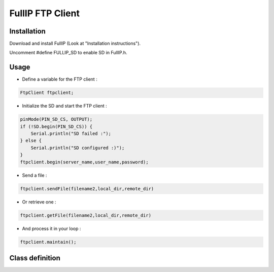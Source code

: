 =================
FullIP FTP Client
=================


Installation
============

Download and install FullIP (Look at "Installation instructions").

Uncomment #define FULLIP_SD to enable SD in FullIP.h.


Usage
=====

- Define a variable for the FTP client :

.. code-block:: c

 FtpClient ftpclient;

- Initialize the SD and start the FTP client :

.. code-block:: c

  pinMode(PIN_SD_CS, OUTPUT);
  if (!SD.begin(PIN_SD_CS)) {
      Serial.println("SD failed :");
  } else {
      Serial.println("SD configured :)");
  }
  ftpclient.begin(server_name,user_name,password);

- Send a file  :

.. code-block:: c

 ftpclient.sendFile(filename2,local_dir,remote_dir)

- Or retrieve one :

.. code-block:: c

 ftpclient.getFile(filename2,local_dir,remote_dir)

- And process it in your loop :

.. code-block:: c

 ftpclient.maintain();
 

Class definition
================

.. doxygenclass:: FtpClient
   :project: fullip
   :members:

